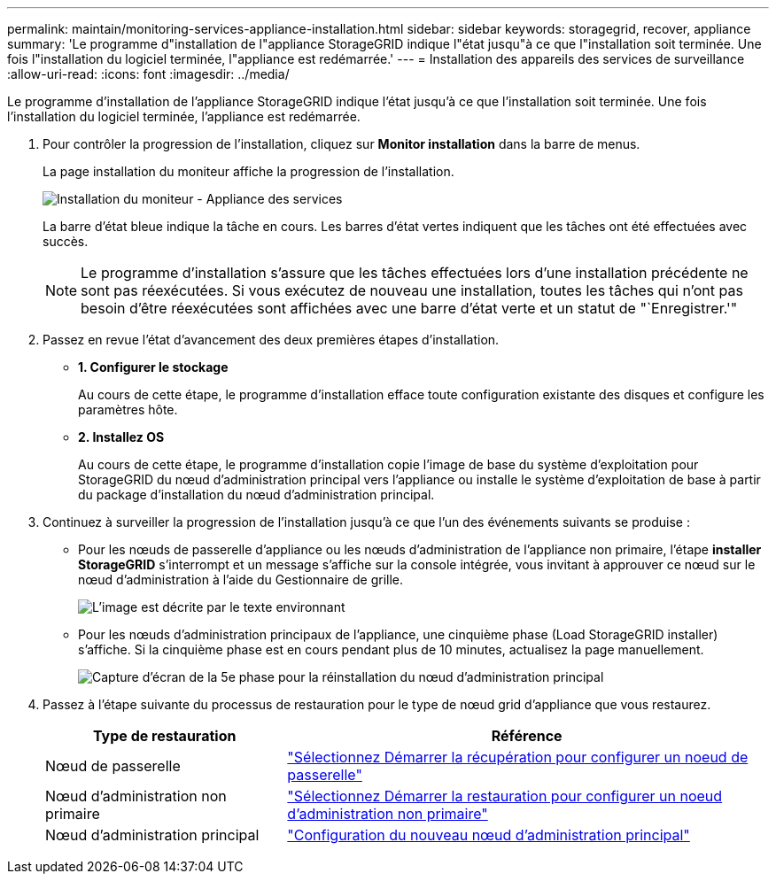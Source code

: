---
permalink: maintain/monitoring-services-appliance-installation.html 
sidebar: sidebar 
keywords: storagegrid, recover, appliance 
summary: 'Le programme d"installation de l"appliance StorageGRID indique l"état jusqu"à ce que l"installation soit terminée. Une fois l"installation du logiciel terminée, l"appliance est redémarrée.' 
---
= Installation des appareils des services de surveillance
:allow-uri-read: 
:icons: font
:imagesdir: ../media/


[role="lead"]
Le programme d'installation de l'appliance StorageGRID indique l'état jusqu'à ce que l'installation soit terminée. Une fois l'installation du logiciel terminée, l'appliance est redémarrée.

. Pour contrôler la progression de l'installation, cliquez sur *Monitor installation* dans la barre de menus.
+
La page installation du moniteur affiche la progression de l'installation.

+
image::../media/monitor_installation_services_appl.png[Installation du moniteur - Appliance des services]

+
La barre d'état bleue indique la tâche en cours. Les barres d'état vertes indiquent que les tâches ont été effectuées avec succès.

+

NOTE: Le programme d'installation s'assure que les tâches effectuées lors d'une installation précédente ne sont pas réexécutées. Si vous exécutez de nouveau une installation, toutes les tâches qui n'ont pas besoin d'être réexécutées sont affichées avec une barre d'état verte et un statut de "`Enregistrer.'"

. Passez en revue l'état d'avancement des deux premières étapes d'installation.
+
** *1. Configurer le stockage*
+
Au cours de cette étape, le programme d'installation efface toute configuration existante des disques et configure les paramètres hôte.

** *2. Installez OS*
+
Au cours de cette étape, le programme d'installation copie l'image de base du système d'exploitation pour StorageGRID du nœud d'administration principal vers l'appliance ou installe le système d'exploitation de base à partir du package d'installation du nœud d'administration principal.



. Continuez à surveiller la progression de l'installation jusqu'à ce que l'un des événements suivants se produise :
+
** Pour les nœuds de passerelle d'appliance ou les nœuds d'administration de l'appliance non primaire, l'étape *installer StorageGRID* s'interrompt et un message s'affiche sur la console intégrée, vous invitant à approuver ce nœud sur le nœud d'administration à l'aide du Gestionnaire de grille.
+
image:../media/monitor_installation_install_sgws.gif["L'image est décrite par le texte environnant"]

** Pour les nœuds d'administration principaux de l'appliance, une cinquième phase (Load StorageGRID installer) s'affiche. Si la cinquième phase est en cours pendant plus de 10 minutes, actualisez la page manuellement.
+
image:../media/monitor_reinstallation_primary_admin.png["Capture d'écran de la 5e phase pour la réinstallation du nœud d'administration principal"]



. Passez à l'étape suivante du processus de restauration pour le type de nœud grid d'appliance que vous restaurez.
+
[cols="1a,2a"]
|===
| Type de restauration | Référence 


 a| 
Nœud de passerelle
 a| 
link:selecting-start-recovery-to-configure-gateway-node.html["Sélectionnez Démarrer la récupération pour configurer un noeud de passerelle"]



 a| 
Nœud d'administration non primaire
 a| 
link:selecting-start-recovery-to-configure-non-primary-admin-node.html["Sélectionnez Démarrer la restauration pour configurer un noeud d'administration non primaire"]



 a| 
Nœud d'administration principal
 a| 
link:configuring-replacement-primary-admin-node.html["Configuration du nouveau nœud d'administration principal"]

|===


